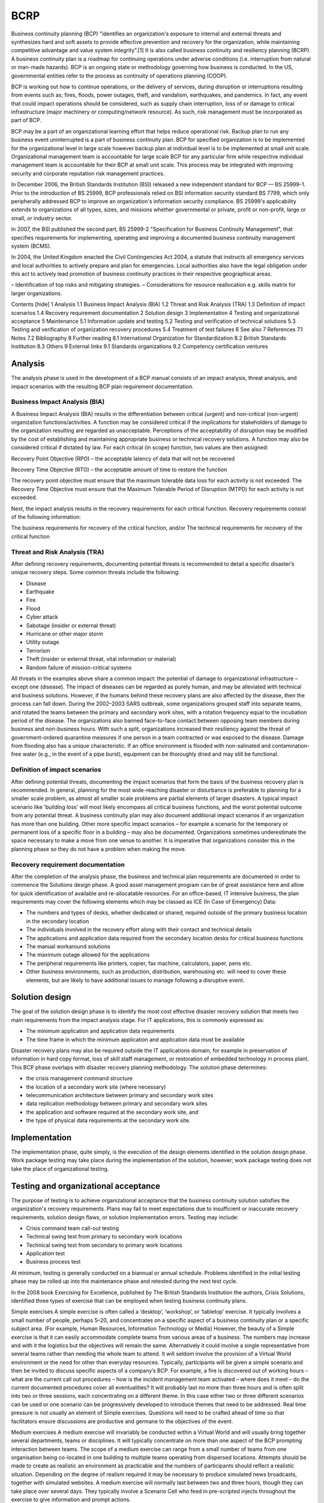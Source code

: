 BCRP
====

Business continuity planning (BCP) "identifies an organization's exposure to
internal and external threats and synthesizes hard and soft assets to provide
effective prevention and recovery for the organization, while maintaining
competitive advantage and value system integrity”.[1] It is also called
business continuity and resiliency planning (BCRP). A business continuity
plan is a roadmap for continuing operations under adverse conditions (i.e.
interruption from natural or man-made hazards). BCP is an ongoing state or
methodology governing how business is conducted. In the US, governmental
entities refer to the process as continuity of operations planning (COOP).

BCP is working out how to continue operations, or the delivery of services,
during disruption or interruptions resulting from events such as; fires,
floods, power outages, theft, and vandalism, earthquakes, and pandemics.
In fact, any event that could impact operations should be considered, such
as supply chain interruption, loss of or damage to critical infrastructure
(major machinery or computing/network resource). As such, risk management
must be incorporated as part of BCP.

BCP may be a part of an organizational learning effort that helps reduce
operational risk. Backup plan to run any business event uninterrupted is a
part of business continuity plan. BCP for specified organization is to be
implemented for the organizational level in large scale however backup plan
at individual level is to be implemented at small unit scale. Organizational
management team is accountable for large scale BCP for any particular
firm while respective individual management team is accountable for their
BCP at small unit scale. This process may be integrated with improving
security and corporate reputation risk management practices.

In December 2006, the British Standards Institution (BSI) released a new
independent standard for BCP — BS 25999-1. Prior to the introduction of
BS 25999, BCP professionals relied on BSI information security standard
BS 7799, which only peripherally addressed BCP to improve an organization's
information security compliance. BS 25999's applicability extends to
organizations of all types, sizes, and missions whether governmental or
private, profit or non-profit, large or small, or industry sector.

In 2007, the BSI published the second part, BS 25999-2 "Specification for
Business Continuity Management", that specifies requirements for implementing,
operating and improving a documented business continuity management system
(BCMS).

In 2004, the United Kingdom enacted the Civil Contingencies Act 2004, a statute
that instructs all emergency services and local authorities to actively prepare
and plan for emergencies. Local authorities also have the legal obligation
under this act to actively lead promotion of business continuity practices in
their respective geographical areas.

– Identification of top risks and mitigating strategies. – Considerations for
resource reallocation e.g. skills matrix for larger organizations.

Contents  [hide]
1 Analysis
1.1 Business Impact Analysis (BIA)
1.2 Threat and Risk Analysis (TRA)
1.3 Definition of impact scenarios
1.4 Recovery requirement documentation
2 Solution design
3 Implementation
4 Testing and organizational acceptance
5 Maintenance
5.1 Information update and testing
5.2 Testing and verification of technical solutions
5.3 Testing and verification of organization recovery procedures
5.4 Treatment of test failures
6 See also
7 References
7.1 Notes
7.2 Bibliography
8 Further reading
8.1 International Organization for Standardization
8.2 British Standards Institution
8.3 Others
9 External links
9.1 Standards organizations
9.2 Competency certification ventures

Analysis
---------

The analysis phase is used in the development of a BCP manual consists of an
impact analysis, threat analysis, and impact scenarios with the resulting BCP
plan requirement documentation.

Business Impact Analysis (BIA)
~~~~~~~~~~~~~~~~~~~~~~~~~~~~~~~

A Business Impact Analysis (BIA) results in the differentiation between
critical (urgent) and non-critical (non-urgent) organization
functions/activities. A function may be considered critical if the implications
for stakeholders of damage to the organization resulting are regarded as
unacceptable. Perceptions of the acceptability of disruption may be modified
by the cost of establishing and maintaining appropriate business or technical
recovery solutions. A function may also be considered critical if dictated by
law. For each critical (in scope) function, two values are then assigned:

Recovery Point Objective (RPO) – the acceptable latency of data that will not
be recovered

Recovery Time Objective (RTO)  – the acceptable amount of time to restore the
function

The recovery point objective must ensure that the maximum tolerable data loss
for each activity is not exceeded. The Recovery Time Objective must ensure that
the Maximum Tolerable Period of Disruption (MTPD) for each activity is not
exceeded.

Next, the impact analysis results in the recovery requirements for each
critical function. Recovery requirements consist of the following
information:

The business requirements for recovery of the critical function, and/or
The technical requirements for recovery of the critical function

Threat and Risk Analysis (TRA)
~~~~~~~~~~~~~~~~~~~~~~~~~~~~~~~

After defining recovery requirements, documenting potential threats is
recommended to detail a specific disaster’s unique recovery steps. Some
common threats include the following:

* Disease
* Earthquake
* Fire
* Flood
* Cyber attack
* Sabotage (insider or external threat)
* Hurricane or other major storm
* Utility outage
* Terrorism
* Theft (insider or external threat, vital information or material)
* Random failure of mission-critical systems

All threats in the examples above share a common impact: the potential of
damage to organizational infrastructure – except one (disease). The impact of
diseases can be regarded as purely human, and may be alleviated with technical
and business solutions. However, if the humans behind these recovery plans are
also affected by the disease, then the process can fall down. During the
2002–2003 SARS outbreak, some organizations grouped staff into separate teams,
and rotated the teams between the primary and secondary work sites, with a
rotation frequency equal to the incubation period of the disease. The
organizations also banned face-to-face contact between opposing team members
during business and non-business hours. With such a split, organizations
increased their resiliency against the threat of government-ordered quarantine
measures if one person in a team contracted or was exposed to the disease.
Damage from flooding also has a unique characteristic. If an office environment
is flooded with non-salinated and contamination-free water (e.g., in the event
of a pipe burst), equipment can be thoroughly dried and may still be
functional.

Definition of impact scenarios
~~~~~~~~~~~~~~~~~~~~~~~~~~~~~~~

After defining potential threats, documenting the impact scenarios that form
the basis of the business recovery plan is recommended. In general, planning
for the most wide-reaching disaster or disturbance is preferable to planning
for a smaller scale problem, as almost all smaller scale problems are partial
elements of larger disasters. A typical impact scenario like 'building loss'
will most likely encompass all critical business functions, and the worst
potential outcome from any potential threat. A business continuity plan may
also document additional impact scenarios if an organization has more than
one building. Other more specific impact scenarios – for example a scenario
for the temporary or permanent loss of a specific floor in a building – may
also be documented. Organizations sometimes underestimate the space necessary
to make a move from one venue to another. It is imperative that organizations
consider this in the planning phase so they do not have a problem when making
the move.

Recovery requirement documentation
~~~~~~~~~~~~~~~~~~~~~~~~~~~~~~~~~~~~~~~~~~~~~~~~~~~~~~~~~~~~~~

After the completion of the analysis phase, the business and technical plan
requirements are documented in order to commence the Solutions design phase.
A good asset management program can be of great assistance here and allow for
quick identification of available and re-allocatable resources. For an
office-based, IT intensive business, the plan requirements may cover the
following elements which may be classed as ICE (In Case of Emergency) Data:

* The numbers and types of desks, whether dedicated or shared, required outside
  of the primary business location in the secondary location
* The individuals involved in the recovery effort along with their contact and
  technical details
* The applications and application data required from the secondary location
  desks for critical business functions
* The manual workaround solutions
* The maximum outage allowed for the applications
* The peripheral requirements like printers, copier, fax machine, calculators,
  paper, pens etc.
* Other business environments, such as production, distribution, warehousing
  etc. will need to cover these elements, but are likely to have additional
  issues to manage following a disruptive event.

Solution design
----------------

The goal of the solution design phase is to identify the most cost effective
disaster recovery solution that meets two main requirements from the impact
analysis stage. For IT applications, this is commonly expressed as:

* The minimum application and application data requirements
* The time frame in which the minimum application and application data must
  be available

Disaster recovery plans may also be required outside the IT applications
domain, for example in preservation of information in hard copy format, loss
of skill staff management, or restoration of embedded technology in process
plant. This BCP phase overlaps with disaster recovery planning methodology.
The solution phase determines:

* the crisis management command structure
* the location of a secondary work site (where necessary)
* telecommunication architecture between primary and secondary work sites
* data replication methodology between primary and secondary work sites
* the application and software required at the secondary work site, and
* the type of physical data requirements at the secondary work site.

Implementation
---------------

The implementation phase, quite simply, is the execution of the design
elements identified in the solution design phase. Work package testing may
take place during the implementation of the solution, however; work package
testing does not take the place of organizational testing.

Testing and organizational acceptance
--------------------------------------

The purpose of testing is to achieve organizational acceptance that the
business continuity solution satisfies the organization's recovery
requirements. Plans may fail to meet expectations due to insufficient
or inaccurate recovery requirements, solution design flaws, or solution
implementation errors. Testing may include:

* Crisis command team call-out testing
* Technical swing test from primary to secondary work locations
* Technical swing test from secondary to primary work locations
* Application test
* Business process test

At minimum, testing is generally conducted on a biannual or annual schedule.
Problems identified in the initial testing phase may be rolled up into the
maintenance phase and retested during the next test cycle.

In the 2008 book Exercising for Excellence, published by The British Standards
Institution the authors, Crisis Solutions, identified three types of exercise
that can be employed when testing business continuity plans.

Simple exercises A simple exercise is often called a ‘desktop’, ‘workshop’, or
‘tabletop’ exercise. It typically involves a small number of people, perhaps
5–20, and concentrates on a specific aspect of a business continuity plan or a
specific subject area. (For example, Human Resources, Information Technology or
Media) However, the beauty of a Simple exercise is that it can easily
accommodate complete teams from various areas of a business. The numbers may
increase and with it the logistics but the objectives will remain the same.
Alternatively it could involve a single representative from several teams
rather than needing the whole team to attend. It will seldom involve the
provision of a Virtual World environment or the need for other than everyday
resources. Typically, participants will be given a simple scenario and then be
invited to discuss specific aspects of a company’s BCP. For example, a fire is
discovered out of working hours – what are the current call out procedures –
how is the incident management team activated – where does it meet – do the
current documented procedures cover all eventualities? It will probably last
no more than three hours and is often split into two or three sessions, each
concentrating on a different theme. In this case either two or three different
scenarios can be used or one scenario can be progressively developed to
introduce themes that need to be addressed. Real time pressure is not usually
an element of Simple exercises. Questions will need to be crafted ahead of
time so that facilitators ensure discussions are productive and germane to
the objectives of the event.

Medium exercises A medium exercise will invariably be conducted within a
Virtual World and will usually bring together several departments, teams or
disciplines. It will typically concentrate on more than one aspect of the BCP
prompting interaction between teams. The scope of a medium exercise can range
from a small number of teams from one organisation being co-located in one
building to multiple teams operating from dispersed locations. Attempts should
be made to create as realistic an environment as practicable and the numbers
of participants should reflect a realistic situation. Depending on the degree
of realism required it may be necessary to produce simulated news broadcasts,
together with simulated websites. A medium exercise will normally last between
two and three hours, though they can take place over several days. They
typically involve a Scenario Cell who feed in pre-scripted injects throughout
the exercise to give information and prompt actions.

Complex exercises A Complex exercise is perhaps the hardest to define as it
aims to have as few boundaries as possible. It will probably incorporate all
the aspects of a medium exercise and many more. Elements of the exercise will
inevitably have to remain within a virtual world, but every attempt should be
made to achieve realism. This might include a no-notice activation, actual
evacuation and actual invocation of a disaster recovery site. While a start
and cut off time will have to be agreed, the actual duration of the exercise
might be unknown if events are allowed to run their course in real time. If
it takes two hours to get to the DR site instead of the expected forty-five
minutes, the exercise must be flexible enough to cater for this. If a key
player is unavailable a deputy must be prepared to step in.

Definitions These definitions provide broad guidance as to the types of
available exercise but it should be recognised that there can be considerable
‘blurring of the edges’. It is possible to conduct a Simple exercise at a
Recovery Site thereby adding a different dimension but this would not
necessarily make it a Medium exercise. Regardless of the category, the
importance of an exercise is that it achieves its defined objectives.

Maintenance
------------

Maintenance of a BCP manual is broken down into three periodic activities. The
first activity is the confirmation of information in the manual, roll out to
ALL staff for awareness and specific training for individuals whose roles are
identified as critical in response and recovery. The second activity is the
testing and verification of technical solutions established for recovery
operations. The third activity is the testing and verification of documented
organization recovery procedures. A biannual or annual maintenance cycle is
typical.

Information update and testing
~~~~~~~~~~~~~~~~~~~~~~~~~~~~~~~

All organizations change over time, therefore a BCP manual must change to stay
relevant to the organization. Once data accuracy is verified, normally a call
tree test is conducted to evaluate the notification plan's efficiency as well
as the accuracy of the contact data. Some types of changes that should be
identified and updated in the manual include:

* Staffing changes
* Staffing personal
* Changes to important clients and their contact details
* Changes to important vendors/suppliers and their contact details
* Departmental changes like new, closed or fundamentally changed departments.
* Changes in company investment portfolio and mission statement
* Changes in upstream/downstream supplier routes

Testing and verification of technical solutions
~~~~~~~~~~~~~~~~~~~~~~~~~~~~~~~~~~~~~~~~~~~~~~~~

As a part of ongoing maintenance, any specialized technical deployments must
be checked for functionality. Some checks include:

* Virus definition distribution
* Application security and service patch distribution
* Hardware operability check
* Application operability check
* Data verification
* Data application

Testing and verification of organization recovery procedures
~~~~~~~~~~~~~~~~~~~~~~~~~~~~~~~~~~~~~~~~~~~~~~~~~~~~~~~~~~~~~

As work processes change over time, the previously documented organizational
recovery procedures may no longer be suitable. Some checks include:

* Are all work processes for critical functions documented?
* Have the systems used in the execution of critical functions changed?
* Are the documented work checklists meaningful and accurate for staff?

Do the documented work process recovery tasks and supporting disaster recovery
infrastructure allow staff to recover within the predetermined recovery time
objective.

Treatment of test failures
~~~~~~~~~~~~~~~~~~~~~~~~~~~

As suggested by the diagram included in this article, there is a direct
relationship between the test and maintenance phases and the impact phase.
When establishing a BCP manual and recovery infrastructure from scratch,
issues found during the testing phase often must be reintroduced to the
analysis phase.
